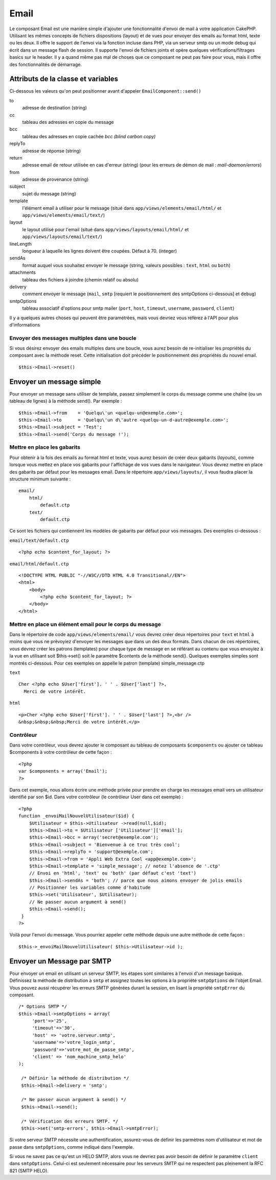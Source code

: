 Email
#####

Le composant Email est une manière simple d'ajouter une fonctionnalité
d'envoi de mail à votre application CakePHP. Utilisant les mêmes
concepts de fichiers dispositions (layout) et de vues pour envoyer des
emails au format html, texte ou les deux. Il offre le support de l'envoi
via la fonction incluse dans PHP, via un serveur smtp ou un mode debug
qui écrit dans un message flash de session. Il supporte l'envoi de
fichiers joints et opère quelques vérifications/filtrages basics sur le
header. Il y a quand même pas mal de choses que ce composant ne peut pas
faire pour vous, mais il offre des fonctionnalités de démarrage.

Attributs de la classe et variables
===================================

Ci-dessous les valeurs qu'on peut positionner avant d'appeler
``EmailComponent::send()``

to
    adresse de destination (string)
cc
    tableau des adresses en copie du message
bcc
    tableau des adresses en copie cachée *bcc (blind carbon copy)*
replyTo
    adresse de réponse (string)
return
    adresse email de retour utilisée en cas d'erreur (string) (pour les
    erreurs de démon de mail : *mail-daemon/errors*)
from
    adresse de provenance (string)
subject
    sujet du message (string)
template
    l'élément email à utiliser pour le message (situé dans
    ``app/views/elements/email/html/`` et
    ``app/views/elements/email/text/``)
layout
    le layout utilisé pour l'email (situé dans
    ``app/views/layouts/email/html/`` et
    ``app/views/layouts/email/text/``)
lineLength
    longueur à laquelle les lignes doivent être coupées. Défaut à 70.
    (integer)
sendAs
    format auquel vous souhaitez envoyer le message (string, valeurs
    possibles : ``text``, ``html`` ou ``both``)
attachments
    tableau des fichiers à joindre (chemin relatif ou absolu)
delivery
    comment envoyer le message (``mail``, ``smtp`` [requiert le
    positionnement des smtpOptions ci-dessous] et ``debug``)
smtpOptions
    tableau associatif d'options pour smtp mailer (``port``, ``host``,
    ``timeout``, ``username``, ``password``, ``client``)

Il y a quelques autres choses qui peuvent être paramétrées, mais vous
devriez vous référez à l'API pour plus d'informations

Envoyer des messages multiples dans une boucle
----------------------------------------------

Si vous désirez envoyer des emails multiples dans une boucle, vous aurez
besoin de re-initialiser les propriétés du composant avec la méthode
reset. Cette initialisation doit précéder le positionnement des
propriétés du nouvel email.

::

    $this->Email->reset()

Envoyer un message simple
=========================

Pour envoyer un message sans utiliser de template, passez simplement le
corps du message comme une chaîne (ou un tableau de lignes) à la méthode
send(). Par exemple :

::

    $this->Email->from    = 'Quelqu\'un <quelqu-un@exemple.com>';
    $this->Email->to      = 'Quelqu\'un d\'autre <quelqu-un-d-autre@exemple.com>';
    $this->Email->subject = 'Test';
    $this->Email->send('Corps du message !');

Mettre en place les gabarits
----------------------------

Pour obtenir à la fois des emails au format html et texte, vous aurez
besoin de créer deux gabarits (*layouts*), comme lorsque vous mettez en
place vos gabarits pour l'affichage de vos vues dans le navigateur. Vous
devrez mettre en place des gabarits par défaut pour les messages email.
Dans le répertoire ``app/views/layouts/``, il vous faudra placer la
structure minimum suivante :

::

        email/
            html/
                default.ctp
            text/
                default.ctp

Ce sont les fichiers qui contiennent les modèles de gabarits par défaut
pour vos messages. Des exemples ci-dessous :

``email/text/default.ctp``

::

        <?php echo $content_for_layout; ?>

``email/html/default.ctp``

::

    <!DOCTYPE HTML PUBLIC "-//W3C//DTD HTML 4.0 Transitional//EN">
    <html>
        <body>
            <?php echo $content_for_layout; ?>
        </body>
    </html>

Mettre en place un élément email pour le corps du message
---------------------------------------------------------

Dans le répertoire de code ``app/views/elements/email/`` vous devrez
créer deux répertoires pour ``text`` et ``html`` à moins que vous ne
prévoyiez d'envoyer les messages que dans un des deux formats. Dans
chacun de ces répertoires, vous devrez créer les patrons (templates)
pour chaque type de message en se référant au contenu que vous envoyiez
à la vue en utilisant soit $this->set() soit le paramètre $contents de
la méthode send(). Quelques exemples simples sont montrés ci-dessous.
Pour ces exemples on appelle le patron (template) simple\_message.ctp

``text``

::

     Cher <?php echo $User['first']. ' ' . $User['last'] ?>,
       Merci de votre intérêt.

``html``

::

     <p>Cher <?php echo $User['first']. ' ' . $User['last'] ?>,<br />
     &nbsp;&nbsp;&nbsp;Merci de votre intérêt.</p>

Contrôleur
----------

Dans votre contrôleur, vous devrez ajouter le composant au tableau de
composants ``$components`` ou ajouter ce tableau $components à votre
contrôleur de cette façon :

::

    <?php
    var $components = array('Email');
    ?>

Dans cet exemple, nous allons écrire une méthode privée pour prendre en
charge les messages email vers un utilisateur identifié par son $id.
Dans votre contrôleur (le contrôleur User dans cet exemple) :

::

     
    <?php
    function _envoiMailNouvelUtilisateur($id) {
        $Utilisateur = $this->Utilisateur ->read(null,$id);
        $this->Email->to = $Utilisateur ['Utilisateur']['email'];
        $this->Email->bcc = array('secret@exemple.com');
        $this->Email->subject = 'Bienvenue à ce truc très cool';
        $this->Email->replyTo = 'support@exemple.com';
        $this->Email->from = 'Appli Web Extra Cool <app@exemple.com>';
        $this->Email->template = 'simple_message'; // notez l'absence de '.ctp'
        // Envoi en 'html', 'text' ou 'both' (par défaut c'est 'text')
        $this->Email->sendAs = 'both'; // parce que nous aimons envoyer de jolis emails
        // Positionner les variables comme d'habitude
        $this->set('Utilisateur', $Utilisateur);
        // Ne passer aucun argument à send()
        $this->Email->send();
     }
    ?>

Voilà pour l'envoi du message. Vous pourriez appeler cette méthode
depuis une autre méthode de cette façon :

::

     
    $this->_envoiMailNouvelUtilisateur( $this->Utilisateur->id );

Envoyer un Message par SMTP
===========================

Pour envoyer un email en utilisant un serveur SMTP, les étapes sont
similaires à l'envoi d'un message basique. Définissez la méthode de
distribution à ``smtp`` et assignez toutes les options à la propriété
``smtpOptions`` de l'objet Email. Vous pouvez aussi récupérer les
erreurs SMTP générées durant la session, en lisant la propriété
``smtpError`` du composant.

::

       /* Options SMTP */
       $this->Email->smtpOptions = array(
            'port'=>'25', 
            'timeout'=>'30',
            'host' => 'votre.serveur.smtp',
            'username'=>'votre_login_smtp',
            'password'=>'votre_mot_de_passe_smtp',
            'client' => 'nom_machine_smtp_helo'
       );

        /* Définir la méthode de distribution */
        $this->Email->delivery = 'smtp';

        /* Ne passer aucun argument à send() */
        $this->Email->send();

        /* Vérification des erreurs SMTP. */
        $this->set('smtp-errors', $this->Email->smtpError);

Si votre serveur SMTP nécessite une authentification, assurez-vous de
définir les parmètres nom d'utilisateur et mot de passe dans
``smtpOptions``, comme indiqué dans l'exemple.

Si vous ne savez pas ce qu'est un HELO SMTP, alors vous ne devriez pas
avoir besoin de définir le paramètre ``client`` dans ``smtpOptions``.
Celui-ci est seulement nécessaire pour les serveurs SMTP qui ne
respectent pas pleinement la RFC 821 (SMTP HELO).
